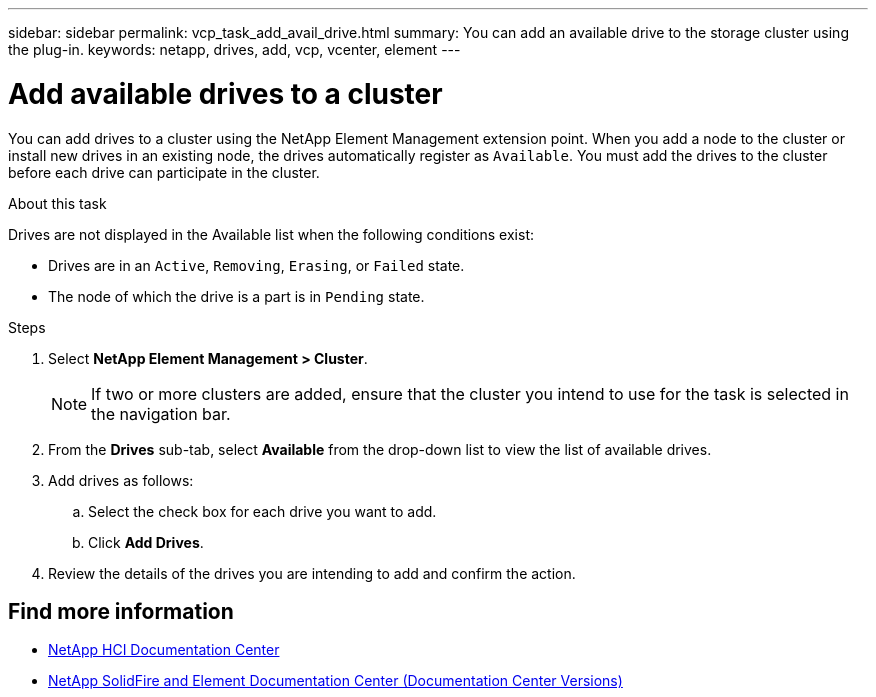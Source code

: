 ---
sidebar: sidebar
permalink: vcp_task_add_avail_drive.html
summary: You can add an available drive to the storage cluster using the plug-in.
keywords: netapp, drives, add, vcp, vcenter, element
---

= Add available drives to a cluster
:hardbreaks:
:nofooter:
:icons: font
:linkattrs:
:imagesdir: ../media/

[.lead]
You can add drives to a cluster using the NetApp Element Management extension point. When you add a node to the cluster or install new drives in an existing node, the drives automatically register as `Available`. You must add the drives to the cluster before each drive can participate in the cluster.

.About this task
Drives are not displayed in the Available list when the following conditions exist:

* Drives are in an `Active`, `Removing`, `Erasing`, or `Failed` state.
* The node of which the drive is a part is in `Pending` state.

.Steps
. Select *NetApp Element Management > Cluster*.
+
NOTE:  If two or more clusters are added, ensure that the cluster you intend to use for the task is selected in the navigation bar.

. From the *Drives* sub-tab, select *Available* from the drop-down list to view the list of available drives.
. Add drives as follows:
.. Select the check box for each drive you want to add.
.. Click *Add Drives*.
. Review the details of the drives you are intending to add and confirm the action.

[discrete]
== Find more information
*	https://docs.netapp.com/hci/index.jsp[NetApp HCI Documentation Center^]
*	https://docs.netapp.com/sfe-122/topic/com.netapp.ndc.sfe-vers/GUID-B1944B0E-B335-4E0B-B9F1-E960BF32AE56.html[NetApp SolidFire and Element Documentation Center (Documentation Center Versions)^]
